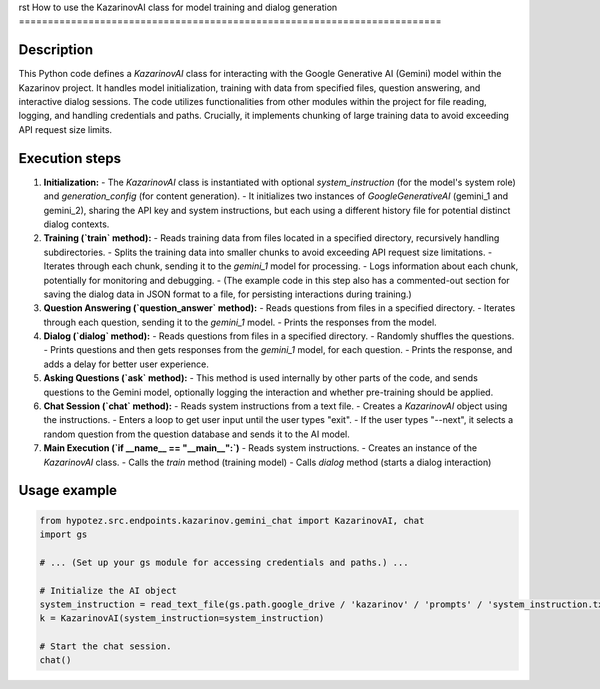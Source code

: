 rst
How to use the KazarinovAI class for model training and dialog generation
=========================================================================

Description
-------------------------
This Python code defines a `KazarinovAI` class for interacting with the Google Generative AI (Gemini) model within the Kazarinov project.  It handles model initialization, training with data from specified files, question answering, and interactive dialog sessions.  The code utilizes functionalities from other modules within the project for file reading, logging, and handling credentials and paths.  Crucially, it implements chunking of large training data to avoid exceeding API request size limits.


Execution steps
-------------------------
1. **Initialization:**
   - The `KazarinovAI` class is instantiated with optional `system_instruction` (for the model's system role) and `generation_config` (for content generation).
   - It initializes two instances of `GoogleGenerativeAI` (gemini_1 and gemini_2), sharing the API key and system instructions, but each using a different history file for potential distinct dialog contexts.


2. **Training (`train` method):**
   - Reads training data from files located in a specified directory, recursively handling subdirectories.
   - Splits the training data into smaller chunks to avoid exceeding API request size limitations.
   - Iterates through each chunk, sending it to the `gemini_1` model for processing.
   - Logs information about each chunk, potentially for monitoring and debugging.
   - (The example code in this step also has a commented-out section for saving the dialog data in JSON format to a file, for persisting interactions during training.)


3. **Question Answering (`question_answer` method):**
   - Reads questions from files in a specified directory.
   - Iterates through each question, sending it to the `gemini_1` model.
   - Prints the responses from the model.


4. **Dialog (`dialog` method):**
   - Reads questions from files in a specified directory.
   - Randomly shuffles the questions.
   - Prints questions and then gets responses from the `gemini_1` model, for each question.
   - Prints the response, and adds a delay for better user experience.


5. **Asking Questions (`ask` method):**
   - This method is used internally by other parts of the code, and sends questions to the Gemini model, optionally logging the interaction and whether pre-training should be applied.


6. **Chat Session (`chat` method):**
   - Reads system instructions from a text file.
   - Creates a `KazarinovAI` object using the instructions.
   - Enters a loop to get user input until the user types "exit".
   - If the user types "--next", it selects a random question from the question database and sends it to the AI model.


7. **Main Execution (`if __name__ == "__main__":`)**
   - Reads system instructions.
   - Creates an instance of the `KazarinovAI` class.
   - Calls the `train` method (training model)
   - Calls `dialog` method (starts a dialog interaction)


Usage example
-------------------------
.. code-block:: python

    from hypotez.src.endpoints.kazarinov.gemini_chat import KazarinovAI, chat
    import gs

    # ... (Set up your gs module for accessing credentials and paths.) ...

    # Initialize the AI object
    system_instruction = read_text_file(gs.path.google_drive / 'kazarinov' / 'prompts' / 'system_instruction.txt')
    k = KazarinovAI(system_instruction=system_instruction)

    # Start the chat session.
    chat()